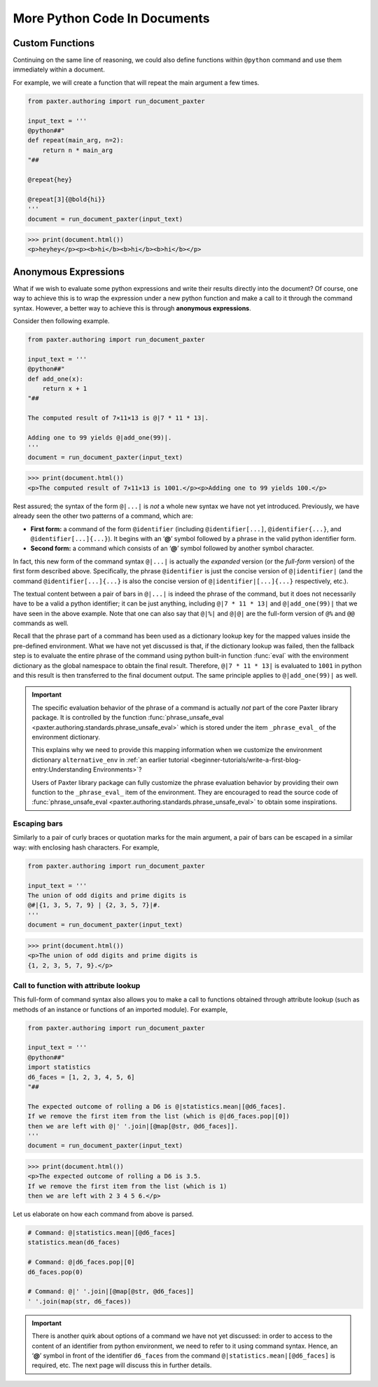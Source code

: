 #############################
More Python Code In Documents
#############################

Custom Functions
================

Continuing on the same line of reasoning,
we could also define functions within ``@python`` command
and use them immediately within a document.

For example, we will create a function that will repeat
the main argument a few times.

.. code-block:: python

   from paxter.authoring import run_document_paxter

   input_text = '''
   @python##"
   def repeat(main_arg, n=2):
       return n * main_arg
   "##

   @repeat{hey}

   @repeat[3]{@bold{hi}}
   '''
   document = run_document_paxter(input_text)

.. code-block:: pycon

   >>> print(document.html())
   <p>heyhey</p><p><b>hi</b><b>hi</b><b>hi</b></p>


Anonymous Expressions
=====================

What if we wish to evaluate some python expressions
and write their results directly into the document?
Of course, one way to achieve this is to
wrap the expression under a new python function
and make a call to it through the command syntax.
However, a better way to achieve this is through **anonymous expressions**.

Consider then following example.

.. code-block:: python

   from paxter.authoring import run_document_paxter

   input_text = '''
   @python##"
   def add_one(x):
       return x + 1
   "##

   The computed result of 7×11×13 is @|7 * 11 * 13|.

   Adding one to 99 yields @|add_one(99)|.
   '''
   document = run_document_paxter(input_text)

.. code-block:: pycon

   >>> print(document.html())
   <p>The computed result of 7×11×13 is 1001.</p><p>Adding one to 99 yields 100.</p>

Rest assured; the syntax of the form ``@|...|``
is *not* a whole new syntax we have not yet introduced.
Previously, we have already seen the other two patterns of a command,
which are:

- **First form:** a command of the form ``@identifier``
  (including ``@identifier[...]``, ``@identifier{...}``,
  and ``@identifier[...]{...}``).
  It begins with an ‘**@**’ symbol followed by a phrase
  in the valid python identifier form.

- **Second form:** a command which consists of an ‘**@**’ symbol
  followed by another symbol character.

In fact, this new form of the command syntax ``@|...|``
is actually the *expanded* version (or the *full-form* version)
of the first form described above.
Specifically, the phrase ``@identifier``
is just the concise version of ``@|identifier|``
(and the command ``@identifier[...]{...}`` is also
the concise version of ``@|identifier|[...]{...}``
respectively, etc.).

The textual content between a pair of bars in ``@|...|``
is indeed the phrase of the command,
but it does not necessarily have to be a valid a python identifier;
it can be just anything,
including ``@|7 * 11 * 13|`` and ``@|add_one(99)|``
that we have seen in the above example.
Note that one can also say that ``@|%|`` and ``@|@|``
are the full-form version of ``@%`` and ``@@`` commands as well.

Recall that the phrase part of a command has been used
as a dictionary lookup key for the mapped values
inside the pre-defined environment.
What we have not yet discussed is that,
if the dictionary lookup was failed,
then the fallback step is to evaluate the entire phrase of the command
using python built-in function :func:`eval`
with the environment dictionary as the global namespace
to obtain the final result.
Therefore, ``@|7 * 11 * 13|`` is evaluated to ``1001`` in python
and this result is then transferred to the final document output.
The same principle applies to ``@|add_one(99)|`` as well.

.. important::

   The specific evaluation behavior of the phrase of a command
   is actually *not* part of the core Paxter library package.
   It is controlled by the function
   :func:`phrase_unsafe_eval <paxter.authoring.standards.phrase_unsafe_eval>`
   which is stored under the item ``_phrase_eval_`` of the environment dictionary.

   This explains why we need to provide this mapping information
   when we customize the environment dictionary ``alternative_env`` in
   :ref:`an earlier tutorial <beginner-tutorials/write-a-first-blog-entry:Understanding Environments>`?

   Users of Paxter library package can fully customize the phrase evaluation behavior
   by providing their own function to the ``_phrase_eval_`` item of the environment.
   They are encouraged to read the source code of
   :func:`phrase_unsafe_eval <paxter.authoring.standards.phrase_unsafe_eval>`
   to obtain some inspirations.


Escaping bars
-------------

Similarly to a pair of curly braces or quotation marks for the main argument,
a pair of bars can be escaped in a similar way:
with enclosing hash characters.
For example,

.. code-block:: python

   from paxter.authoring import run_document_paxter

   input_text = '''
   The union of odd digits and prime digits is
   @#|{1, 3, 5, 7, 9} | {2, 3, 5, 7}|#.
   '''
   document = run_document_paxter(input_text)

.. code-block:: pycon

   >>> print(document.html())
   <p>The union of odd digits and prime digits is
   {1, 2, 3, 5, 7, 9}.</p>


Call to function with attribute lookup
--------------------------------------

This full-form of command syntax also allows you to
make a call to functions obtained through attribute lookup
(such as methods of an instance or functions of an imported module).
For example,

.. code-block:: python

   from paxter.authoring import run_document_paxter

   input_text = '''
   @python##"
   import statistics
   d6_faces = [1, 2, 3, 4, 5, 6]
   "##

   The expected outcome of rolling a D6 is @|statistics.mean|[@d6_faces].
   If we remove the first item from the list (which is @|d6_faces.pop|[0])
   then we are left with @|' '.join|[@map[@str, @d6_faces]].
   '''
   document = run_document_paxter(input_text)

.. code-block:: pycon

   >>> print(document.html())
   <p>The expected outcome of rolling a D6 is 3.5.
   If we remove the first item from the list (which is 1)
   then we are left with 2 3 4 5 6.</p>

Let us elaborate on how each command from above is parsed.

.. code-block:: python

   # Command: @|statistics.mean|[@d6_faces]
   statistics.mean(d6_faces)

   # Command: @|d6_faces.pop|[0]
   d6_faces.pop(0)

   # Command: @|' '.join|[@map[@str, @d6_faces]]
   ' '.join(map(str, d6_faces))

.. important::

   There is another quirk about options of a command we have not yet discussed:
   in order to access to the content of an identifier from python environment,
   we need to refer to it using command syntax.
   Hence, an ‘**@**’ symbol in front of the identifier ``d6_faces``
   from the command ``@|statistics.mean|[@d6_faces]`` is required, etc.
   The next page will discuss this in further details.
